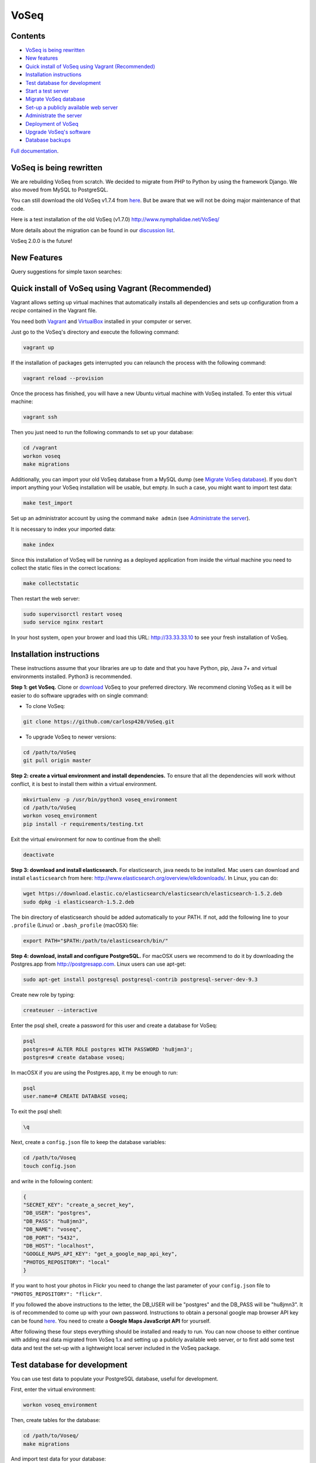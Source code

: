 =====
VoSeq
=====

|BuildStatus| |Requires| |CoverageStatus| |QuantifiedCode| |Python_versions| |Chat|

.. |BuildStatus| image:: https://travis-ci.org/carlosp420/VoSeq.svg
    :target: https://travis-ci.org/carlosp420/VoSeq

.. |Requires| image:: https://requires.io/github/carlosp420/VoSeq/requirements.svg?branch=master
     :target: https://requires.io/github/carlosp420/VoSeq/requirements/?branch=master
     :alt: Requirements Status

.. |CoverageStatus| image:: https://img.shields.io/coveralls/carlosp420/VoSeq.svg
    :target: https://coveralls.io/r/carlosp420/VoSeq?branch=master

.. |QuantifiedCode| image:: https://www.quantifiedcode.com/api/v1/project/8277ac101c0e4524a52b5ae6073bd62d/badge.svg
    :alt: Code issues
    :target: https://www.quantifiedcode.com/app/project/8277ac101c0e4524a52b5ae6073bd62d

.. |Chat| image:: https://badges.gitter.im/Join%20Chat.svg
    :alt: Join the chat at https://gitter.im/carlosp420/VoSeq
    :target: https://gitter.im/carlosp420/VoSeq?utm_source=badge&utm_medium=badge&utm_campaign=pr-badge&utm_content=badge

.. |Python_versions| image:: https://img.shields.io/badge/python-3.3%2C%203.4%2C%203.5-blue.svg
    :alt: Python versions


Contents
========

* `VoSeq is being rewritten`_
* `New features`_
* `Quick install of VoSeq using Vagrant (Recommended)`_
* `Installation instructions`_
* `Test database for development`_
* `Start a test server`_
* `Migrate VoSeq database`_
* `Set-up a publicly available web server`_
* `Administrate the server`_
* `Deployment of VoSeq`_
* `Upgrade VoSeq's software`_
* `Database backups`_

`Full documentation <http://carlosp420.github.io/VoSeq/>`__.

VoSeq is being rewritten
========================

We are rebuilding VoSeq from scratch. We decided to migrate from PHP to
Python by using the framework Django. We also moved from MySQL to
PostgreSQL.

You can still download the old VoSeq v1.7.4 from
`here <https://github.com/carlosp420/VoSeq/releases/tag/v1.7.4>`__. But
be aware that we will not be doing major maintenance of that code.

Here is a test installation of the old VoSeq (v1.7.0)
http://www.nymphalidae.net/VoSeq/

More details about the migration can be found in our `discussion
list <https://groups.google.com/forum/#!topic/voseq-discussion-list/wQ-E0Xcimgw>`__.

VoSeq 2.0.0 is the future!

New Features
============
Query suggestions for simple taxon searches:

.. image:: https://raw.githubusercontent.com/carlosp420/VoSeq/master/imgs/simple_search_suggestion.png

Quick install of VoSeq using Vagrant (Recommended)
==================================================
Vagrant allows setting up virtual machines that automatically installs all
dependencies and sets up configuration from a *recipe* contained in the Vagrant
file.

You need both `Vagrant <http://www.vagrantup.com/downloads.html>`__ and
`VirtualBox <https://www.virtualbox.org/wiki/Downloads>`__ installed in your
computer or server.

Just go to the VoSeq's directory and execute the following command:

.. code:: shell

    vagrant up

If the installation of packages gets interrupted you can relaunch the process
with the following command:

.. code:: shell

    vagrant reload --provision


Once the process has finished, you will have a new Ubuntu virtual machine with
VoSeq installed. To enter this virtual machine:

.. code:: shell

    vagrant ssh

Then you just need to run the following commands to set up your database:

.. code:: shell

    cd /vagrant
    workon voseq
    make migrations

Additionally, you can import your old VoSeq database from a MySQL dump (see
`Migrate VoSeq database`_). If you don't import anything your VoSeq
installation will be usable, but empty. In such a case, you might want to
import test data:

.. code:: shell

    make test_import

Set up an administrator account by using the command ``make admin``
(see `Administrate the server`_).

It is necessary to index your imported data:

.. code:: shell

    make index

Since this installation of VoSeq will be running as a deployed application from
inside the virtual machine you need to collect the static files in the correct
locations:

.. code:: shell

    make collectstatic

Then restart the web server:

.. code:: shell

    sudo supervisorctl restart voseq
    sudo service nginx restart

In your host system, open your brower and load this URL:
http://33.33.33.10 to see your fresh installation of VoSeq.


Installation instructions
=========================

These instructions assume that your libraries are up to date and that you have Python, pip, Java 7+ and
virtual environments installed. Python3 is recommended.

**Step 1: get VoSeq.**
Clone or `download <https://github.com/carlosp420/VoSeq/releases>`__ VoSeq to your preferred directory.
We recommend cloning VoSeq as it will be easier to do software upgrades with on single command:

* To clone VoSeq:

.. code:: shell

    git clone https://github.com/carlosp420/VoSeq.git


* To upgrade VoSeq to newer versions:

.. code:: shell

    cd /path/to/VoSeq
    git pull origin master

**Step 2: create a virtual environment and install dependencies.**
To ensure that all the dependencies will work without conflict, it is best to install them within a virtual environment.

.. code:: shell

    mkvirtualenv -p /usr/bin/python3 voseq_environment
    cd /path/to/VoSeq
    workon voseq_environment
    pip install -r requirements/testing.txt

Exit the virtual environment for now to continue from the shell:

.. code:: shell

    deactivate

**Step 3: download and install elasticsearch.**
For elasticsearch, java needs to be installed. Mac users can download and install ``elasticsearch`` from here:
http://www.elasticsearch.org/overview/elkdownloads/. In Linux, you can do:

.. code:: shell

    wget https://download.elastic.co/elasticsearch/elasticsearch/elasticsearch-1.5.2.deb
    sudo dpkg -i elasticsearch-1.5.2.deb

The bin directory of elasticsearch should be added automatically to your PATH. If not, add the following
line to your ``.profile`` (Linux) or ``.bash_profile`` (macOSX) file:

.. code:: shell

    export PATH="$PATH:/path/to/elasticsearch/bin/"

**Step 4: download, install and configure PostgreSQL.**
For macOSX users we recommend to do it by downloading the Postgres.app from http://postgresapp.com.
Linux users can use apt-get:

.. code:: shell

    sudo apt-get install postgresql postgresql-contrib postgresql-server-dev-9.3

Create new role by typing:

.. code:: shell

    createuser --interactive

Enter the psql shell, create a password for this user and create a database for VoSeq:

.. code:: shell

    psql
    postgres=# ALTER ROLE postgres WITH PASSWORD 'hu8jmn3';
    postgres=# create database voseq;


In macOSX if you are using the Postgres.app, it my be enough to run:

.. code:: shell

    psql
    user.name=# CREATE DATABASE voseq;

To exit the psql shell:

.. code:: shell

    \q
    
Next, create a ``config.json`` file to keep the database variables:

.. code:: shell

    cd /path/to/Voseq
    touch config.json

and write in the following content:

.. code:: javascript

    {
    "SECRET_KEY": "create_a_secret_key",
    "DB_USER": "postgres",
    "DB_PASS": "hu8jmn3",
    "DB_NAME": "voseq",
    "DB_PORT": "5432",
    "DB_HOST": "localhost",
    "GOOGLE_MAPS_API_KEY": "get_a_google_map_api_key",
    "PHOTOS_REPOSITORY": "local"
    }

If you want to host your photos in Flickr you need to change the last parameter
of your ``config.json`` file to ``"PHOTOS_REPOSITORY": "flickr"``.

If you followed the above instructions to the letter, the DB_USER will be "postgres" and the DB_PASS
will be "hu8jmn3". It is of recommended to come up with your own password.
Instructions to obtain a personal google map browser API key can be found
`here <https://developers.google.com/maps/documentation/javascript/tutorial>`__.
You need to create a **Google Maps JavaScript API** for yourself.

After following these four steps everything should be installed and ready to run. You can now choose
to either continue with adding real data migrated from VoSeq 1.x and setting up a publicly available
web server, or to first add some test data and test the set-up with a lightweight local server
included in the VoSeq package.

Test database for development
=============================

You can use test data to populate your PostgreSQL database, useful for
development.

First, enter the virtual environment:

.. code:: shell

    workon voseq_environment

Then, create tables for the database:

.. code:: shell

    cd /path/to/Voseq/
    make migrations

And import test data for your database:

.. code:: shell

    make test_import

Start a test server
===================

In Linux start elasticsearch as a service, then enter the virtual environment and then start the server:

.. code:: shell

    sudo service elasticsearch start
    workon voseq_environment
    cd /path/to/Voseq
    make serve

In macOSX if you do not have the ``service`` command, run
``elasticsearch`` in the background and then start the server (\*):

.. code:: shell

    elasticsearch -d
    cd /path/to/Voseq
    make serve

\* *Note that if you did not check to Start Postgres automatically after
login, you first have to go to Applications and start it manually from
there by clicking on the Postgres.app. Do this before running the
server.*

You now have a local webserver running. You can access it by opening this URL in your web browser:
``http://127.0.0.1:8000/`` and try all the buttons to see if they all work! Also notice the debug bar
on the right of the screen where you can check if all the configurations are correct.

Migrate VoSeq database
======================

If you have an existing Voseq 1.x database and want to migrate, you need to dump your MySQL database
into a XML file:

.. code:: shell

    cd /path/to/Voseq/
    mysqldump --xml voseq_database > dump.xml

Then use our script to migrate all your VoSeq data into a PostGreSQL
database.

.. code:: shell

    make migrations
    python voseq/manage.py migrate_db --dumpfile=dump.xml --settings=voseq.settings.local

If you have used a prefix for your tables in the old VoSeq, you can optionally input this as an
argument for the import script:

.. code:: shell

    python voseq/manage.py migrate_db --dumpfile=dump.xml --prefix=voseq_ --settings=voseq.settings.local


It might issue a warning message:

::

    WARNING:: Could not parse dateCreation properly.
    WARNING:: Using empty as date for `time_edited` for code Your_Vocher_Code

It means that the creation time for your voucher was probably empty or
similar to ``0000-00-00``. In that case the date of creation for your
voucher will be empty. This will not cause any trouble when running
VoSeq. You can safely ignore this message.

Create an index for all the data in your database:

.. code:: shell

    make index

If you kept your **voucher images** in your local computer or server then
your need to copy them to the correct location in the VoSeq folders:

.. code:: shell

    cp old_voseq/pictures/* VoSeq/voseq/public_interface/static/.

Now copy the thumbnails of those images:

.. code:: shell

    cp old_voseq/pictures/thumbnails/* VoSeq/voseq/public_interface/static/.

If you have your photos in Flickr, then don't worry you don't need to copy any
image file.

Set-up a publicly available web server
======================================

To make VoSeq available to multiple users, you will have to set-up a publicly available web server.
There are several options to do this, for example using nginx and gunicorn (best performance) or
Apache and WSGI (more suitable for hosting multiple websites).

Instructions for how to do this will follow later, but the DigitalOcean tutorials may be of use for now:

`Apache and WSGI <https://www.digitalocean.com/community/tutorials/how-to-run-django-with-mod_wsgi-and-apache-with-a-virtualenv-python-environment-on-a-debian-vps>`__

`Nginx and Gunicorn <https://www.digitalocean.com/community/tutorials/how-to-install-and-configure-django-with-postgres-nginx-and-gunicorn>`__

Administrate the server
=======================

Optionally if you want to add items/vouchers to your database
interactively, you need to create an administration account. Run the
following command and provide the requested information:

.. code:: shell

    make admin

Create a database index for the simple and advanced search functions. This will speed
up the data retrieval. You need to run it once as soon as you deploy VoSeq to the server:

.. code:: shell

    make index

Some features of VoSeq need to be run periodically
--------------------------------------------------
You can setup cronjobs to execute some commands once a day or every 2 hours depending on your needs.

If you remove or add data to VoSeq quite rarely (once a day) you might want to
sync the database index with your real data. In this way, new vouchers or sequences will
be found by VoSeq's search tools.

To update your database index every 24 hours (at 3:00 am) set the following cronjob:

.. code:: shell

    crontab -e

Add the following line, save and exit:

.. code:: shell

    0 3 * * * /path/to/python /path/to/voseq/manage.py update_index --age=24 --remove --settings=voseq.settings.production

If you add and delete data several times a day then you might want to update
your database index more often. Let us try every three hours:

.. code:: shell

    0 */3 * * * /path/to/python /path/to/voseq/manage.py update_index --age=3 --remove --settings=voseq.settings.production

Update some voucher and gene statistics for your installation of VoSeq:

.. code:: shell

    make stats

Deployment of VoSeq
===================
VoSeq comes with a very simple server software (from Django) that you can use
for development and testing purposes. This is the server that starts up when
you use the command ``make serve``.

However, the Django developers warn that you will need to do some extra configuration
if you want VoSeq to start serving data to the users of your lab from your institution
server or commercial servers:

* To serve statics files such as stylesheet and javascript files, you
  need to choose a folder in your sever to be the root folder for such files.
  Open the file ``VoSeq_repo/voseq/voseq/settings/production.py`` and change this
  line so that it points to your server's folder:

.. code:: python

    STATIC_ROOT = "/var/www/VoSeq/static/"

* Do something similar for being able to serve voucher images from your local
  server:

.. code:: python

    MEDIA_ROOT = "/var/www/VoSeq/media/"

You might want to leave it with the default values. It should work (# TODO test).

* If you have installed VoSeq in a commercial server and already bought an Internet
  domain, you need to add it to the ``production.py`` file. Change the following
  line:

.. code:: python

    ALLOWED_HOSTS = [
        '192.168.0.106',  # Your Domain or IP address
    ]

If you don't have a domain like (myawesomedomain.com) then just replace the IP
address for the one of your server.

Before starting up VoSeq, you will need to gather all the static files in the
folders you just specified so they will be available for your users.
Use the following command:

.. code:: shell

    python voseq/manage.py collectstatic --settings=voseq.settings.production

Then start VoSeq using the ``production`` configuration file:

.. code:: shell

    python voseq/manage.py runserver --settings=voseq.settings.production


Upgrade VoSeq's software
========================
If you cloned the VoSeq software you can easily get the new changes by typing the following commands
in a computer terminal or console:

.. code:: shell

    cd /path/to/VoSeq
    git pull origin master


Do the updates to the database structure:

.. code:: shell

    workon voseq_environment
    make migrations


Rebuild the index and start the test server:

.. code:: shell

    make index
    make serve


Database backups
================
You might want to do periodical backups of your VoSeq database. You can follow these instrucctions
for backup data from postgreSQL databases: https://wiki.postgresql.org/wiki/Automated_Backup_on_Linux

Flickr Plugin
=============
VoSeq is able to host all the specimen photos in Flickr. If you have a free
account you can host up to 200 photos. The Pro account allows you hosting
unlimited number of photos for a yearly fee (25 USD).

You need to get `API keys from Flickr <https://www.flickr.com/services/api/keys/>`__
and place them in the ``config.json`` configuration file of VoSeq:

* Create and account in Flickr (if you don't own one already)
* Follow the instructions to get an API key and Secret key.
* After submitting you will get your Key and Secret. Write down those keys.
* Using a text editor software, edit the file ``config.json`` by copying your keys in it.

    * For example [these are not real keys and will not work if you use them]::

    .. code:: javascript

        "FLICKR_API_KEY": "2d7f59f9aaa2d5c0a2782d7f5d9083a6",
        "FLICKR_API_SECRET": "ef0def0f3d5f3f15f1"

    * Save and exit.

Thus, every picture that you upload into your VoSeq installation will be uploaded into your Flickr account.
